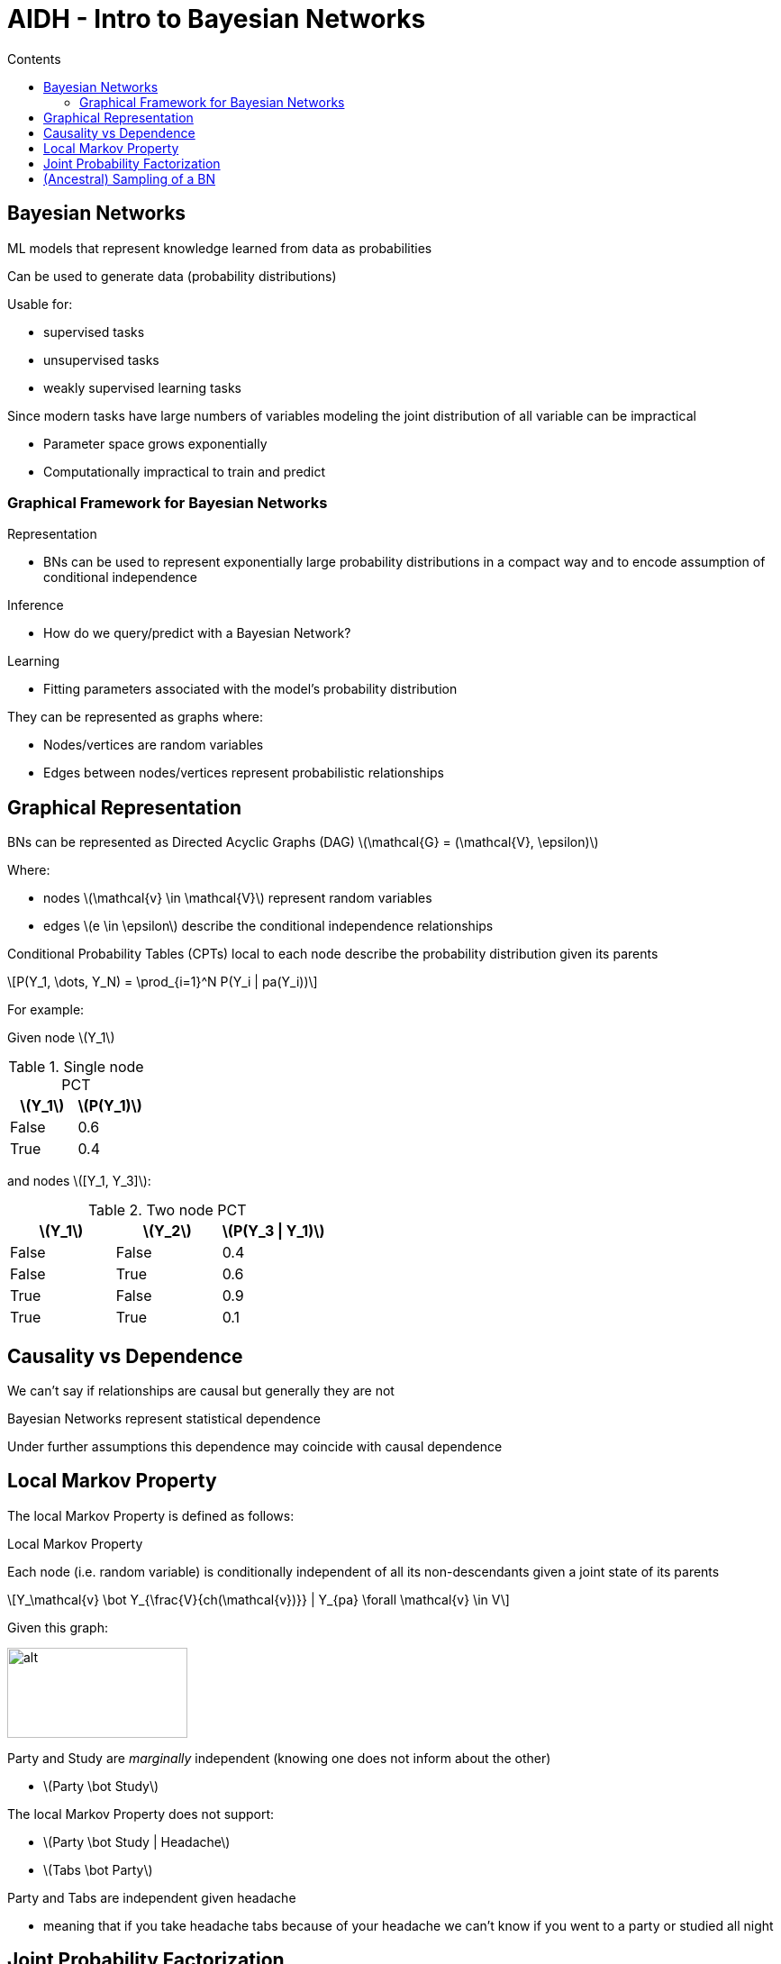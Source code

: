 = AIDH - Intro to Bayesian Networks
:toc:
:toc-title: Contents
:nofooter:
:stem: latexmath


== Bayesian Networks

ML models that represent knowledge learned from data as probabilities

Can be used to generate data (probability distributions)

Usable for:

* supervised tasks
* unsupervised tasks
* weakly supervised learning tasks

Since modern tasks have large numbers of variables modeling the joint distribution of all variable can be impractical

* Parameter space grows exponentially
* Computationally impractical to train and predict

=== Graphical Framework for Bayesian Networks

Representation

* BNs can be used to represent exponentially large probability distributions in a compact way and to encode assumption of conditional independence

Inference

* How do we query/predict with a Bayesian Network?

Learning

* Fitting parameters associated with the model's probability distribution

They can be represented as graphs where:

* Nodes/vertices are random variables
* Edges between nodes/vertices represent probabilistic relationships

== Graphical Representation

BNs can be represented as Directed Acyclic Graphs (DAG) stem:[\mathcal{G} = (\mathcal{V}, \epsilon)]

Where:

* nodes stem:[\mathcal{v} \in \mathcal{V}] represent random variables
* edges stem:[e \in \epsilon] describe the conditional independence relationships

Conditional Probability Tables (CPTs) local to each node describe the probability distribution given its parents

[stem]
++++
P(Y_1, \dots, Y_N) = \prod_{i=1}^N P(Y_i | pa(Y_i))
++++

For example:

Given node stem:[Y_1]

.Single node PCT
["1, 1"]
|===
|stem:[Y_1] |stem:[P(Y_1)]

|False
|0.6

|True
|0.4

|===

and nodes stem:[[Y_1, Y_3\]]:

.Two node PCT
["4, 3"]
|===
|stem:[Y_1] |stem:[Y_2] |stem:[P(Y_3 \| Y_1)]

|False
|False
|0.4

|False
|True
|0.6

|True
|False
|0.9

|True
|True
|0.1

|===

== Causality vs Dependence

We can't say if relationships are causal but generally they are not

Bayesian Networks represent statistical dependence

Under further assumptions this dependence may coincide with causal dependence

== Local Markov Property

The local Markov Property is defined as follows:

.Local Markov Property
****
Each node (i.e. random variable) is conditionally independent of all its non-descendants given a joint state of its parents

[stem]
++++
Y_\mathcal{v} \bot Y_{\frac{V}{ch(\mathcal{v})}} | Y_{pa} \forall \mathcal{v} \in V
++++
****

Given this graph:

image::party.png[alt, 200, 100]

Party and Study are _marginally_ independent (knowing one does not inform about the other)

* stem:[Party \bot Study]

The local Markov Property does not support:

* stem:[Party \bot Study | Headache]
* stem:[Tabs \bot Party]

Party and Tabs are independent given headache

* meaning that if you take headache tabs because of your headache we can't know if you went to a party or studied all night

== Joint Probability Factorization

Let stem:[L] be the maximum number of ingoing edges in a BN

stem:[\therefore] the number of parameters is at most stem:[N \cdot (k-1)^L]

stem:[\therefore] the sparser the network -> the less complex the parameters

We can use the chain rule to factorize the joint probability of the Local Markov Property: 

. Pick a topological ordering of nodes (i.e. assign them an order)
. Apply chain rule to probabilities following the order
. Use the conditional independence assumptions

[stem]
++++
𝑃 (𝑃𝐴, 𝑆, 𝐻, 𝑇, 𝐶) = 𝑃(𝑃𝐴) \cdot 𝑃(𝑆 | 𝑃𝐴) \cdot 𝑃 (𝐻 | 𝑆, 𝑃𝐴) \cdot 𝑃(𝑇 | 𝐻, 𝑆, 𝑃𝐴) \cdot 𝑃( 𝐶 | 𝑇, 𝐻, 𝑆, 𝑃𝐴) = 𝑃(𝑃𝐴) \cdot 𝑃(𝑆) \cdot 𝑃(𝐻 | 𝑆, 𝑃𝐴) \cdot 𝑃(𝑇|𝐻) \cdot 𝑃(𝐶 | 𝐻)
++++

== (Ancestral) Sampling of a BN

BNs describe generative processes for observations

. Pick a topological ordering of nodes (again)
. Generate data by sampling from the local conditional probabilities while following this order

In our case we generate the stem:[i]th sample for each variable PA, S, H, T, C:

. stem:[pa_i \sim P(PA)]
. stem:[s_i \sim P(S)]
* because they are independent of anything we can just approximate their probability
. stem:[h_i \sim P(H | S = s_i, PA = pa_i)]
. stem:[t_i \sim P(H | H = h_i)]
. stem:[c_i \sim P(C | H = h_i)]
